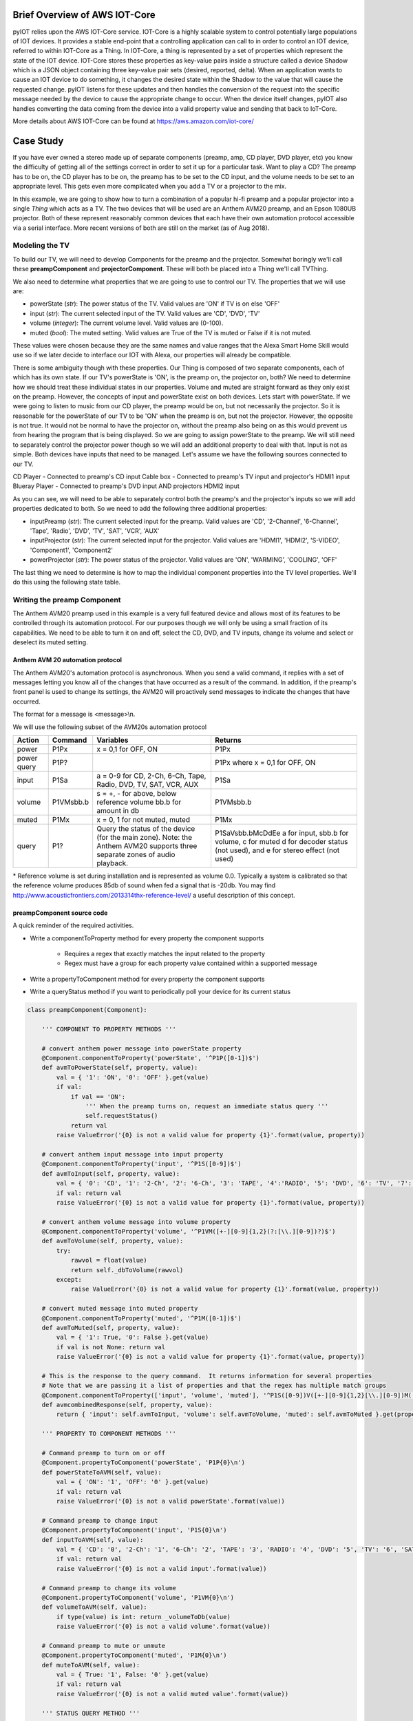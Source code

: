 Brief Overview of AWS IOT-Core
==============================

pyIOT relies upon the AWS IOT-Core service.  IOT-Core is a highly scalable system to control potentially large populations of IOT devices.  It provides a stable end-point that a controlling application can call to in order to control an IOT device, referred to within IOT-Core as a Thing.  In IOT-Core, a thing is represented by a set of properties which represent the state of the IOT device.  IOT-Core stores these properties as key-value pairs inside a structure called a device Shadow which is a JSON object containing three key-value pair sets (desired, reported, delta).  When an application wants to cause an IOT device to do something, it changes the desired state within the Shadow to the value that will cause the requested change.  pyIOT listens for these updates and then handles the conversion of the request into the specific message needed by the device to cause the appropriate change to occur.  When the device itself changes, pyIOT also handles converting the data coming from the device into a valid property value and sending that back to IoT-Core.

More details about AWS IOT-Core can be found at https://aws.amazon.com/iot-core/

Case Study
==========

If you have ever owned a stereo made up of separate components (preamp, amp, CD player, DVD player, etc) you know the difficulty of getting all of the settings correct in order to set it up for a particular task.  Want to play a CD?  The preamp has to be on, the CD player has to be on, the preamp has to be set to the CD input, and the volume needs to be set to an appropriate level.  This gets even more complicated when you add a TV or a projector to the mix.

In this example, we are going to show how to turn a combination of a popular hi-fi preamp and a popular projector into a single *Thing* which acts as a TV.  The two devices that will be used are an Anthem AVM20 preamp, and an Epson 1080UB projector.  Both of these represent reasonably common devices that each have their own automation protocol accessible via a serial interface.  More recent versions of both are still on the market (as of Aug 2018).

Modeling the TV
---------------

To build our TV, we will need to develop Components for the preamp and the projector.  Somewhat boringly we'll call these **preampComponent** and **projectorComponent**.  These will both be placed into a Thing we'll call TVThing.

We also need to determine what properties that we are going to use to control our TV.  The properties that we will use are:

* powerState (`str`): The power status of the TV.  Valid values are 'ON' if TV is on else 'OFF'
* input (`str`): The current selected input of the TV. Valid values are 'CD', 'DVD', 'TV'
* volume (`integer`): The current volume level.  Valid values are (0-100).
* muted (`bool`): The muted setting.  Valid values are True of the TV is muted or False if it is not muted.

These values were chosen because they are the same names and value ranges that the Alexa Smart Home Skill would use so if we later decide to interface our IOT with Alexa, our properties will already be compatible.

There is some ambiguity though with these properties.  Our Thing is composed of two separate components, each of which has its own state.  If our TV's powerState is 'ON', is the preamp on, the projector on, both?  We need to determine how we should treat these individual states in our properties.  Volume and muted are straight forward as they only exist on the preamp.  However, the concepts of input and powerState exist on both devices.  Lets start with powerState.  If we were going to listen to music from our CD player, the preamp would be on, but not necessarily the projector.  So it is reasonable for the powerState of our TV to be 'ON' when the preamp is on, but not the projector.  However, the opposite is not true.  It would not be normal to have the projector on, without the preamp also being on as this would prevent us from hearing the program that is being displayed.  So we are going to assign powerState to the preamp.  We will still need to separately control the projector power though so we will add an additional property to deal with that.  Input is not as simple.  Both devices have inputs that need to be managed.  Let's assume we have the following sources connected to our TV.

CD Player - Connected to preamp's CD input
Cable box - Connected to preamp's TV input and projector's HDMI1 input
Blueray Player - Connected to preamp's DVD input AND projectors HDMI2 input

As you can see, we will need to be able to separately control both the preamp's and the projector's inputs so we will add properties dedicated to both.  So we need to add the following three additional properties:

* inputPreamp (`str`): The current selected input for the preamp.  Valid values are 'CD', '2-Channel', '6-Channel', 'Tape', 'Radio', 'DVD', 'TV', 'SAT', 'VCR', 'AUX'
* inputProjector (`str`): The current selected input for the projector.  Valid values are 'HDMI1', 'HDMI2', 'S-VIDEO', 'Component1', 'Component2'
* powerProjector (`str`): The power status of the projector.  Valid values are 'ON', 'WARMING', 'COOLING', 'OFF'

The last thing we need to determine is how to map the individual component properties into the TV level properties.  We'll do this using the following state table.

.. image:: _static/pyIOT_StateDiagram.jpg

Writing the preamp Component
----------------------------

The Anthem AVM20 preamp used in this example is a very full featured device and allows most of its features to be controlled through its automation protocol.  For our purposes though we will only be using a small fraction of its capabilities.  We need to be able to turn it on and off, select the CD, DVD, and TV inputs, change its volume and select or deselect its muted setting.

Anthem AVM 20 automation protocol
~~~~~~~~~~~~~~~~~~~~~~~~~~~~~~~~~

The Anthem AVM20's automation protocol is asynchronous.  When you send a valid command, it replies with a set of messages letting you know all of the changes that have occurred as a result of the command.  In addition, if the preamp's front panel is used to change its settings, the AVM20 will proactively send messages to indicate the changes that have occurred.

The format for a message is <message>\\n.

We will use the following subset of the AVM20s automation protocol

+--------+-----------+--------------------------------------------------------------------+--------------------------------------------+
| Action | Command   | Variables                                                          | Returns                                    |
+========+===========+====================================================================+============================================+
| power  | P1Px      | x = 0,1 for OFF, ON                                                | P1Px                                       |
+--------+-----------+--------------------------------------------------------------------+--------------------------------------------+
| power  | P1P?      |                                                                    | P1Px where                                 |
| query  |           |                                                                    | x = 0,1 for OFF, ON                        |
+--------+-----------+--------------------------------------------------------------------+--------------------------------------------+
| input  | P1Sa      | a = 0-9 for CD, 2-Ch, 6-Ch, Tape, Radio, DVD, TV, SAT, VCR, AUX    | P1Sa                                       |
+--------+-----------+--------------------------------------------------------------------+--------------------------------------------+
| volume | P1VMsbb.b | s = +, - for above, below reference volume bb.b for amount in db   | P1VMsbb.b                                  |
+--------+-----------+--------------------------------------------------------------------+--------------------------------------------+
| muted  | P1Mx      | x = 0, 1 for not muted, muted                                      | P1Mx                                       |
+--------+-----------+--------------------------------------------------------------------+--------------------------------------------+
| query  | P1?       | Query the status of the device (for the main zone).  Note: the     | P1SaVsbb.bMcDdEe                           |
|        |           | Anthem AVM20 supports three separate zones of audio playback.      | a for input, sbb.b for volume, c for muted |
|        |           |                                                                    | d for decoder status (not used), and       |
|        |           |                                                                    | e for stereo effect (not used)             |
+--------+-----------+--------------------------------------------------------------------+--------------------------------------------+

\* Reference volume is set during installation and is represented as volume 0.0.  Typically a system is calibrated so that the reference volume produces 85db of sound when fed a signal that is -20db.  You may find http://www.acousticfrontiers.com/2013314thx-reference-level/ a useful description of this concept.

preampComponent source code
~~~~~~~~~~~~~~~~~~~~~~~~~~~

A quick reminder of the required activities.

* Write a componentToProperty method for every property the component supports

    + Requires a regex that exactly matches the input related to the property
    + Regex must have a group for each property value contained within a supported message

* Write a propertyToComponent method for every property the component supports
* Write a queryStatus method if you want to periodically poll your device for its current status

.. code-block:: python

    class preampComponent(Component):

        ''' COMPONENT TO PROPERTY METHODS '''

        # convert anthem power message into powerState property
        @Component.componentToProperty('powerState', '^P1P([0-1])$')
        def avmToPowerState(self, property, value):
            val = { '1': 'ON', '0': 'OFF' }.get(value)
            if val:
                if val == 'ON':
                    ''' When the preamp turns on, request an immediate status query '''
                    self.requestStatus()
                return val
            raise ValueError('{0} is not a valid value for property {1}'.format(value, property))

        # convert anthem input message into input property
        @Component.componentToProperty('input', '^P1S([0-9])$')
        def avmToInput(self, property, value):
            val = { '0': 'CD', '1': '2-Ch', '2': '6-Ch', '3': 'TAPE', '4':'RADIO', '5': 'DVD', '6': 'TV', '7': 'SAT', '8': 'VCR', '9': 'AUX' }.get(value)
            if val: return val
            raise ValueError('{0} is not a valid value for property {1}'.format(value, property))

        # convert anthem volume message into volume property
        @Component.componentToProperty('volume', '^P1VM([+-][0-9]{1,2}(?:[\\.][0-9])?)$')
        def avmToVolume(self, property, value):
            try:
                rawvol = float(value)
                return self._dbToVolume(rawvol)
            except:
                raise ValueError('{0} is not a valid value for property {1}'.format(value, property))

        # convert muted message into muted property
        @Component.componentToProperty('muted', '^P1M([0-1])$')
        def avmToMuted(self, property, value):
            val = { '1': True, '0': False }.get(value)
            if val is not None: return val
            raise ValueError('{0} is not a valid value for property {1}'.format(value, property))

        # This is the response to the query command.  It returns information for several properties
        # Note that we are passing it a list of properties and that the regex has multiple match groups
        @Component.componentToProperty(['input', 'volume', 'muted'], '^P1S([0-9])V([+-][0-9]{1,2}[\\.][0-9])M([0-1])D[0-9]E[0-9]$')
        def avmcombinedResponse(self, property, value):
            return { 'input': self.avmToInput, 'volume': self.avmToVolume, 'muted': self.avmToMuted }.get(property)(property, value)

        ''' PROPERTY TO COMPONENT METHODS '''

        # Command preamp to turn on or off
        @Component.propertyToComponent('powerState', 'P1P{0}\n')
        def powerStateToAVM(self, value):
            val = { 'ON': '1', 'OFF': '0' }.get(value)
            if val: return val
            raise ValueError('{0} is not a valid powerState'.format(value))

        # Command preamp to change input
        @Component.propertyToComponent('input', 'P1S{0}\n')
        def inputToAVM(self, value):
            val = { 'CD': '0', '2-Ch': '1', '6-Ch': '2', 'TAPE': '3', 'RADIO': '4', 'DVD': '5', 'TV': '6', 'SAT': '7', 'VCR': '8', 'AUX': '9' }.get(value)
            if val: return val
            raise ValueError('{0} is not a valid input'.format(value))

        # Command preamp to change its volume
        @Component.propertyToComponent('volume', 'P1VM{0}\n')
        def volumeToAVM(self, value):
            if type(value) is int: return _volumeToDb(value)
            raise ValueError('{0} is not a valid volume'.format(value))

        # Command preamp to mute or unmute
        @Component.propertyToComponent('muted', 'P1M{0}\n')
        def muteToAVM(self, value):
            val = { True: '1', False: '0' }.get(value)
            if val: return val
            raise ValueError('{0} is not a valid muted value'.format(value))

        ''' STATUS QUERY METHOD '''

        def queryStatus(self):
            ''' The preamp only allows you to query its full status when it is on.  When it is off you can only ask for power state '''
            print ('queryStatus', self.properties)
            if self.properties['powerState'] == 'ON':
                return 'P1?\n'
            else:
                return 'P1P?\n'

        ''' UTILITY METHODS '''

        ''' The remaining methods are to handle the conversion from volume to db and vice-versa '''
        @staticmethod
        def _volumeToDb(v):
            ''' Convert a volume in the range 0 to 100 into a db value.  This provides an exponential curve from -69db to +10db. '''
            return float( -1*((100-v)**2.25)/400)+10

        ''' compute array of possible volume to db values '''
        _volArray = []
        for v in range (0,101):
          _volArray.append(_volumeToDb.__func__(v))
        del v

        @staticmethod
        def _volumeToDb(v):
            ''' Get volume from volArray and round to nearest 0.5db '''
            return int(5*round(float(_volArray[v])/5*10))/10

        @classmethod
        def _dbToVolume(cls, db):
            ''' Find the closest db value from volArray and return corresponding volume value '''
            ar = cls._volArray
            s = 0
            e = len(ar)-1
            cp = int(e/2)
            while True:
                if e == s: return e
                if e-s == 1:
                    if db <= ((ar[e] - ar[s])/2)+ar[s]: return s
                    return e
                if db == ar[cp]: # Exact match.  Got lucky
                    for i in range(cp+1, e+1):
                        if db < ar[i]: return cp
                        cp = i
                    return cp
                if db < ar[cp]: # value is less than the current position
                    if cp == 0: return cp # If we are already at the start of the array then the value is below the lowest value.  Return 0.
                    e = cp
                if db > ar[cp]: # value is greater than current position
                    if cp == len(ar)-1: return cp # If we are at the end of the array, the value is bigger than the highest value.  Return len of array
                    s = cp
                cp = int((e-s)/2)+s

Writing the projector Component
-------------------------------

The Epson 1080UB projector was a popular LCD projector sold in the late 2000s.

Epson ESC/VP21 automation protocol
~~~~~~~~~~~~~~~~~~~~~~~~~~~~~~~~~~

The Epson 1080UB uses Epson's ESC/VP21 automation protocol.  It is a synchronous protocol only responding as a result of a command being sent to it.  This means that you must poll the projector to find out what changes may have occurred to it.

The format for a message is :<command> <parameter>\\r with the projector providing the ':' character and the controlling system providing the command, parameter and the carriage return '\\r'.  So for this projector, end of line is '\\r:' as opposed to the more standard '\\n'.

We will use the following subset of the Epson ESC/VP21 automation protocol

+--------+-----------+--------------------------------------------------------------------+--------------------------------------------------+
| Action | Command   | Variables                                                          | Returns                                          |
+========+===========+====================================================================+==================================================+
| power  | PWR x     | x = ON, OFF                                                        | PWR=x where                                      |
|        |           |                                                                    | x = 00,  01,      02,      03,      04,       05 |
|        |           |                                                                    | for ON, OFF, WARMING, COOLING, STANDBY, ABNORMAL |
+--------+-----------+--------------------------------------------------------------------+--------------------------------------------------+
| power  | PWR?      |                                                                    | PWR=x where                                      |
| query  |           |                                                                    | x = 00,  01,      02,      03,      04,       05 |
|        |           |                                                                    | for ON, OFF, WARMING, COOLING, STANDBY, ABNORMAL |
+--------+-----------+--------------------------------------------------------------------+--------------------------------------------------+
| input  | SOURCE a  | a =    30,    A0,    41,      42                                   | SOURCE=a where                                   |
|        |           | for HDMI1, HDMI2, VIDEO, S-VIDEO                                   | a = 30,       A0,    41,      42                 |
|        |           |                                                                    | for HDMI1, HDMI2, VIDEO, S-VIDEO                 |
+--------+-----------+--------------------------------------------------------------------+--------------------------------------------------+
| input  | SOURCE?   |                                                                    | SOURCE=a where                                   |
| query  |           |                                                                    | a = 30,       A0,    41,      42                 |
|        |           |                                                                    | for HDMI1, HDMI2, VIDEO, S-VIDEO                 |
+--------+-----------+--------------------------------------------------------------------+--------------------------------------------------+

projectorComponent source code
~~~~~~~~~~~~~~~~~~~~~~~~~~~~~~

.. code-block:: python

    class projectorComponent(Component):

        ''' COMPONENT TO PROPERTY METHODS '''

        @Component.componentToProperty('projPowerState', '^PWR=([0-9]{2})$')
        def toProjPowerState(self, property, value):
            val = { '00': 'OFF', '01': 'ON', '02': 'WARMING', '03': 'COOLING', '04': 'STANDBY', '05': 'ABNORMAL' }.get(value)
            if val:
                if val == 'ON':
                    self.requestStatus()
                return val
            raise ValueError('{0} is not a valid value for property {1}'.format(value, property))

        @Component.componentToProperty('projInput', '^SOURCE=([a-zA-Z0-9]{2})$')
        def toProjInput(self, property, value):
            val = { '30': 'HDMI1', 'A0': 'HDMI2', '41': 'VIDEO', '42': 'S-VIDEO' }.get(value)
            if val: return val
            raise ValueError('{0} is not a valid value for property {1}'.format(value, property))

        ''' PROPERTY TO COMPONENT METHODS '''

        @Component.propertyToComponent('projPowerState', 'PWR {0}\r')
        def projPowerStateToProj(self, value):
            if value in ['ON', 'OFF']: return value
            raise ValueError('{0} is not a valid powerState'.format(value))

        @Component.propertyToComponent('projInput', 'SOURCE {0}\r')
        def projInputToProj(self, value):
            val = { 'HDMI1': '30', 'HDMI2': 'A0', 'VIDEO': '41', 'S-VIDEO': '42' }.get(value)
            if val: return val
            raise ValueError('{0} is not a valid input'.format(value))

        ''' STATUS QUERY METHOD '''

        def queryStatus(self):
            if self.properties['projPowerState'] == 'ON':
                return ['PWR?\r','SOURCE?\r']
            else:
                return 'PWR?\r'

        ''' READY STATE METHOD '''

        def ready(self):
            ''' Projector stops accepting commands while turning on or off (up to 30 seconds) '''
            return False if self.properties['projPowerState'] in ['ON', 'OFF', None] else 5

Writing the Thing
-------------------------------

The Thing in a pyIOT project is used to contain all of the components that make up the thing.  It listens to AWS IOT-Core, routing received messages to the appropriate component.  It also passes messages from the components to AWS IOT-Core so that IOT-Core has up-to-date information about the Thing's state.  Finally it is responsible for coordinating state between it's components.  If a component changes state that impacts the state of a different component, the Thing uses its onChange method to determine what additional property value changes should also be commanded.  This last feature is not always needed but is often required with multi-component Things.  If you do not need to implement an onChange method, you probably do not need to implement create own Thing derived class.

TVThing source code
~~~~~~~~~~~~~~~~~~~

.. code-block:: python

    class TVThing(Thing):

        def onChange(self, updatedProperties):
            rv = {}
            # An Alexa dot is connected to the AUX input.  Make sure preamp is always on and set to the AUX input when not doing something else
            if updatedProperties.get('powerState') == 'OFF':
                self._logger.info('THING {0} has been turned off.  Turning it back ON and setting input to AUX.')
                rv['powerState'] = 'ON'
                rv['input'] = 'AUX'
                rv['powerProjector'] = 'OFF'

            # If preamp is not set to an input associated with Video, turn projector off
            if updatedProperties.get('powerState') == 'ON' and updatedProperties.get('input') not in ['TV', 'DVD']:
                rv['powerProjector'] = 'OFF'

            # If preamp is set to an input associated with Video, turn projector on and set to correct projector input for the chosen preamp input
            if updatedProperties.get('powerState') == 'ON' and updatedProperties.get('input') in ['TV', 'DVD']:
                rv['powerProjector'] = 'ON'
                if updatedProperties.get('input') == 'TV':
                    rv['inputProjector'] = 'HDMI1'
                else:
                    rv['inputProjector'] = 'HDMI2'
            return rv

Writing MAIN
----------------

To finish the program, you need to create object instances for all of your components, pass these to your Thing and tell it to start.

MAIN source code
~~~~~~~~~~~~~~~~~~~

.. code-block:: python

    if __name__ == u'__main__':

        try:
            ''' Connected to serial interfaces for preamp and projector '''
            preampStream = serial.Serial('/dev/ttyUSB0', 9600, timeout=1)
            projectorStream = serial.Serial('/dev/ttyUSB1', 9600, timeout=1)

            ''' instantiate Component classes '''
            preamp = preampComponent(name='AVM20', stream=preampStream)
            projector = projectorComponent(name='EPSON1080UB', stream=projectorStream, eol='\r:', synchronous=True)

            ''' instantiate Thing '''
            TV = TVThing(endpoint='aamloz0nbas89.iot.us-east-1.amazonaws.com', thingName='TV', rootCAPath='root-CA.crt', certificatePath='TV.crt', privateKeyPath='TV.private.key', region='us-east-1', components=[preamp, projector])

            ''' Start Thing '''
            TV.start()
        except KeyboardInterrupt:
            ''' Shut down components.  This will also cause the Thing to shut down '''
            preamp.exit()
            projector.exit()

SOURCE
======

The complete source for the example can be found at https://github.com/dhrone/pyIOT/blob/master/tests/example.py.
